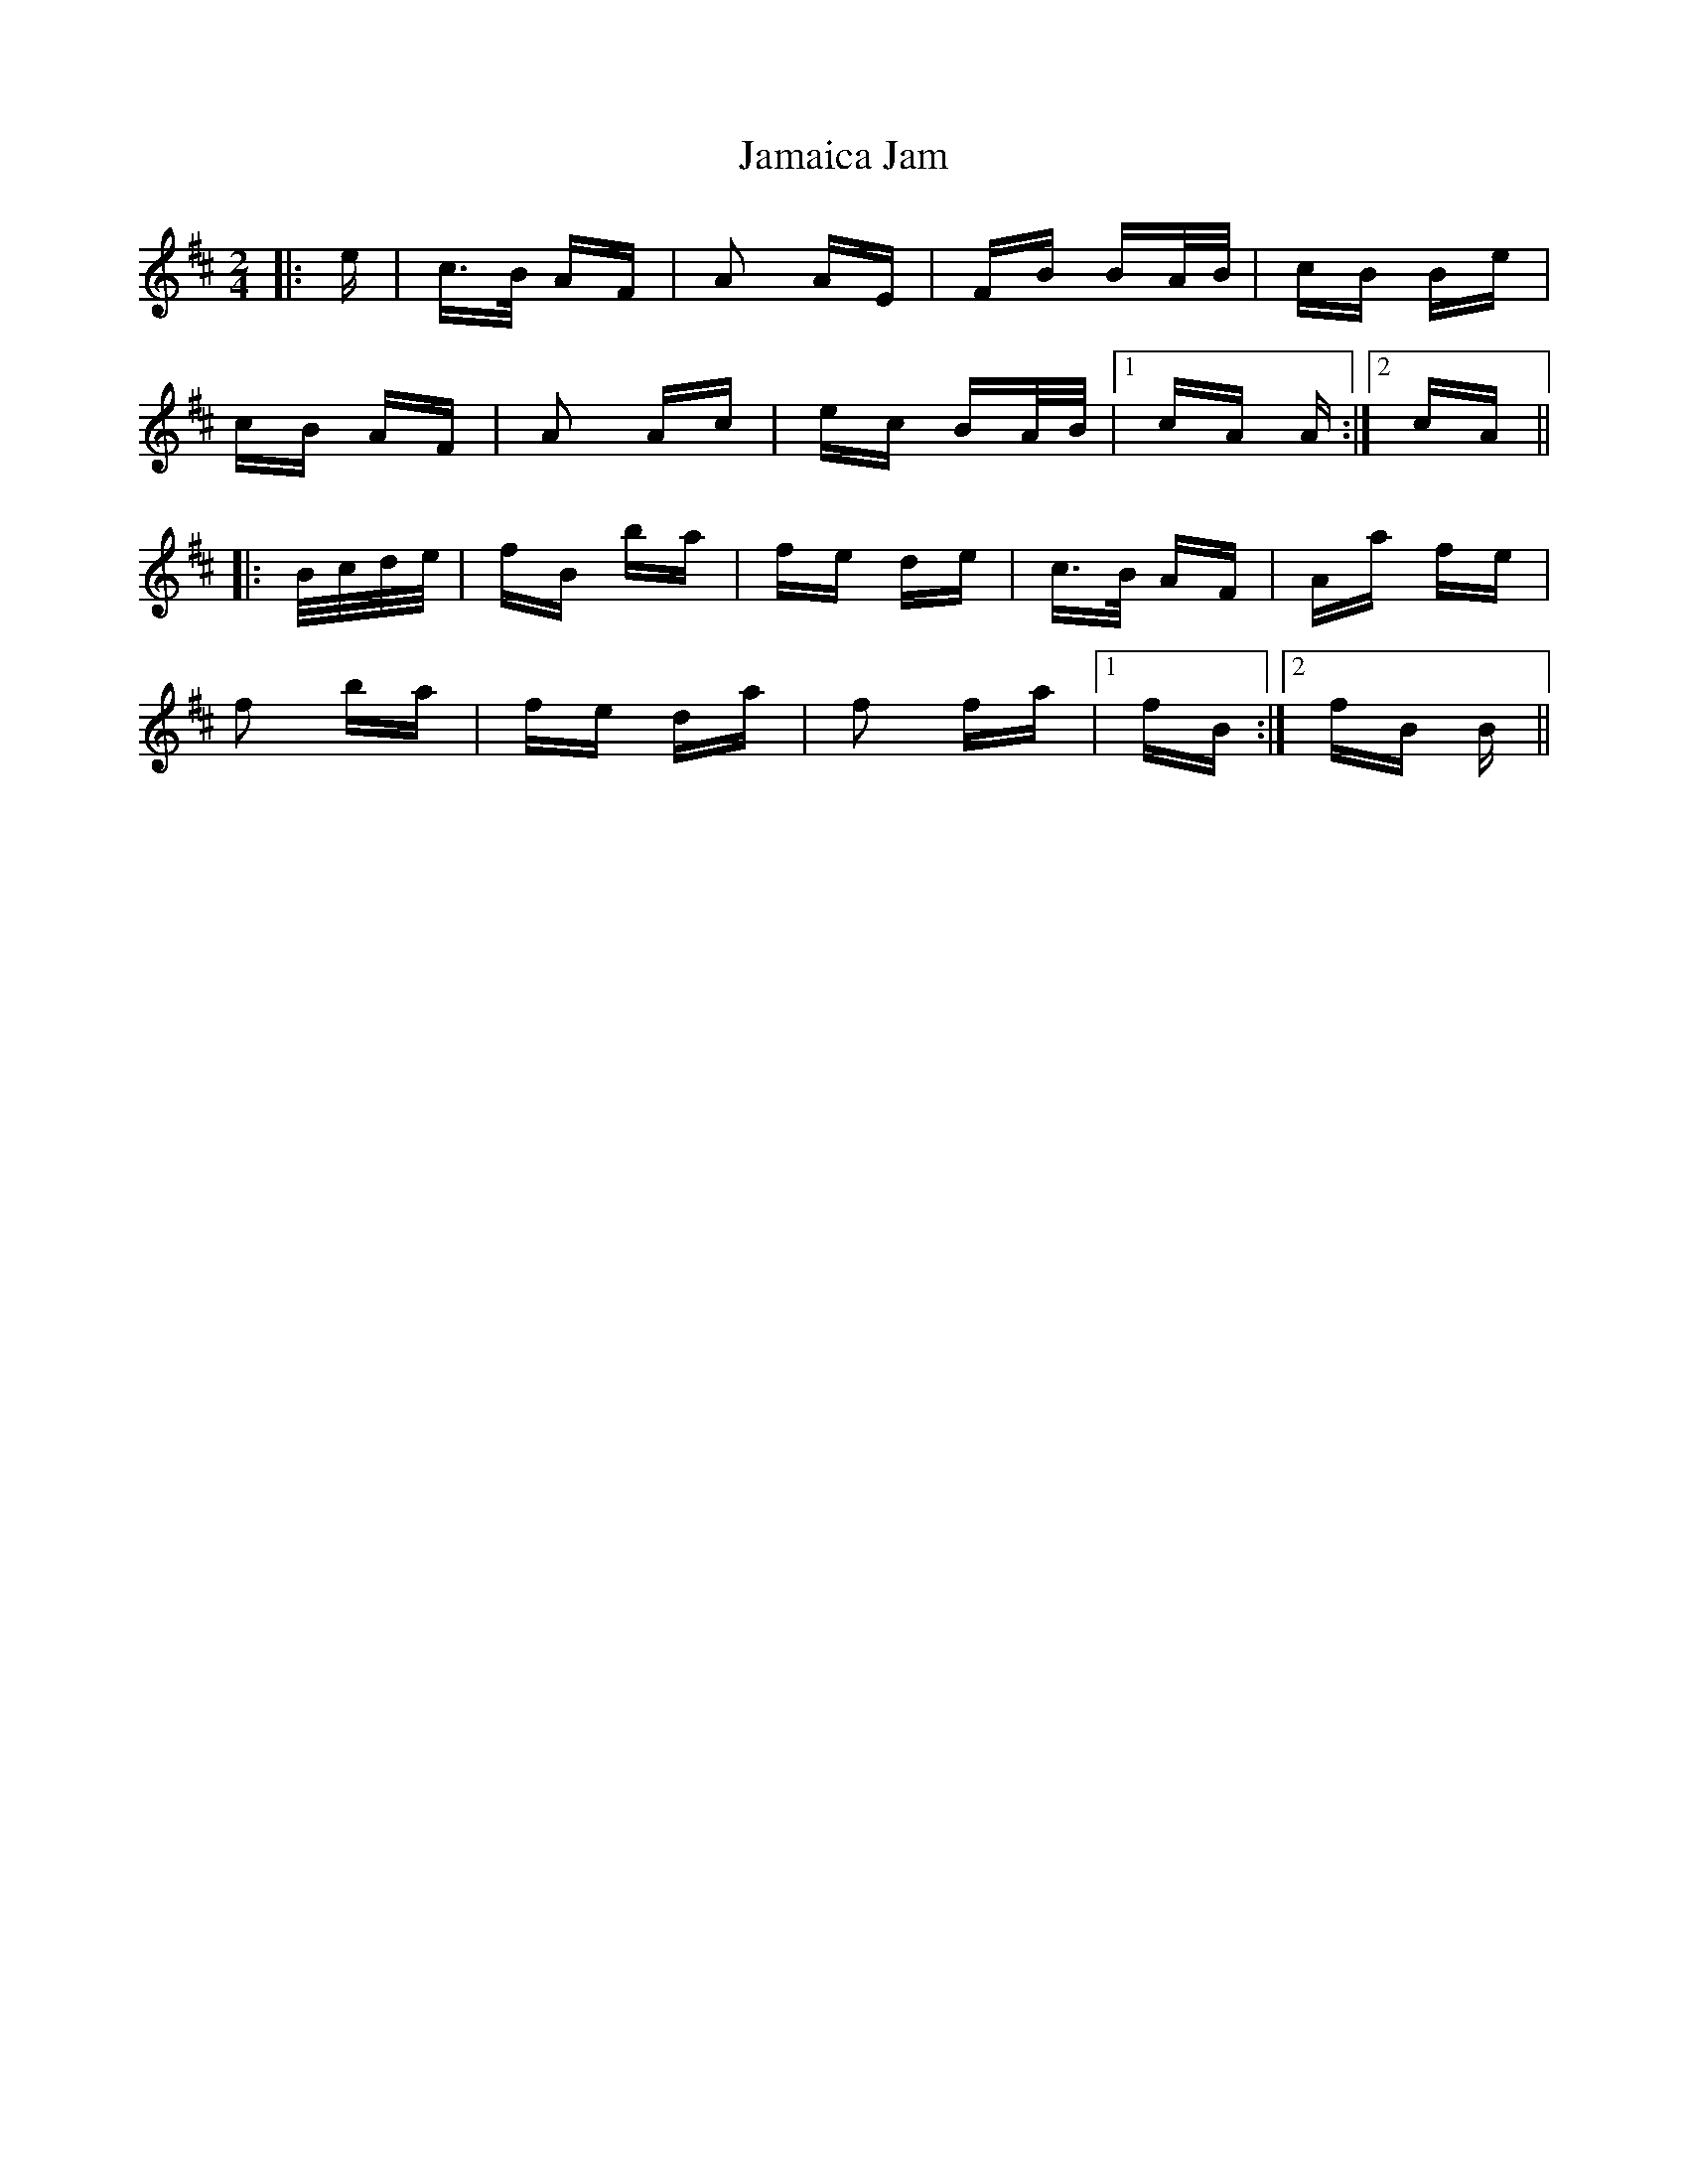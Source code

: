 X: 19526
T: Jamaica Jam
R: polka
M: 2/4
K: Dmajor
|:e|c>B AF|A2 AE|FB BA/B/|cB Be|
cB AF|A2 Ac|ec BA/B/|1 cA A:|2 cA||
|:B/c/d/e/|fB ba|fe de|c>B AF|Aa fe|
f2 ba|fe da|f2 fa|1 fB:|2 fB B||

